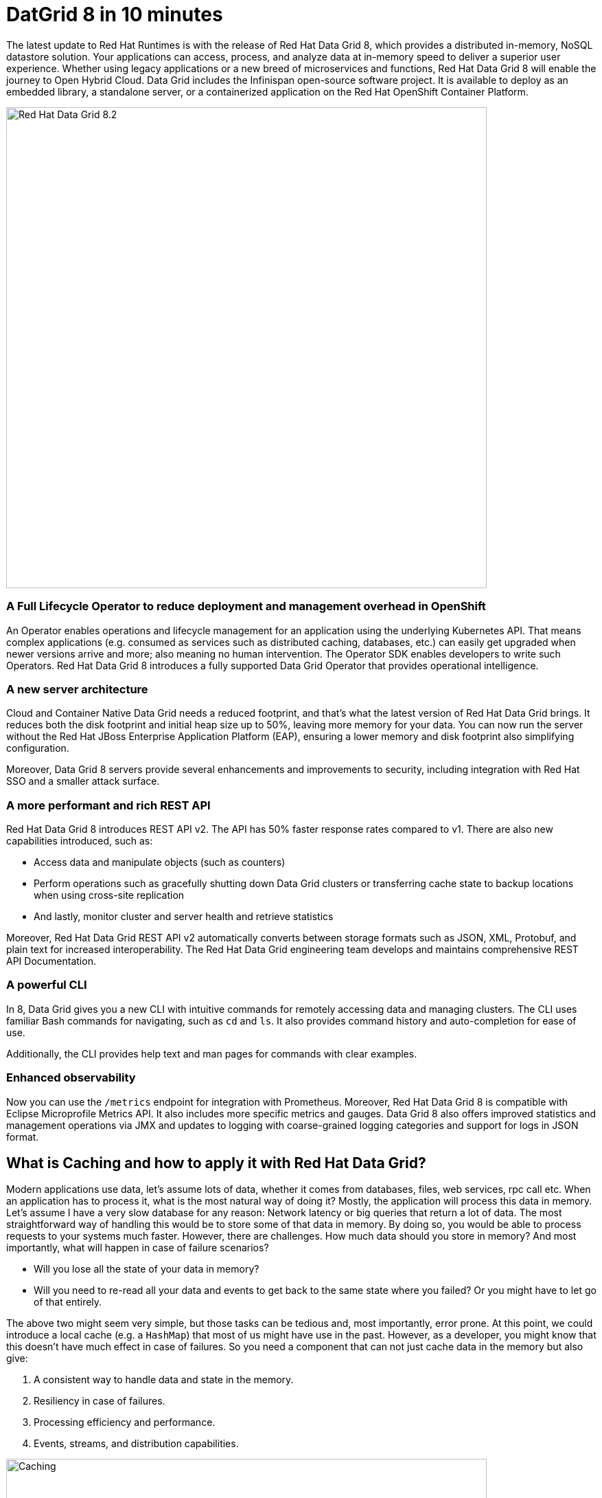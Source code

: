 = DatGrid 8 in 10 minutes
:experimental:

The latest update to Red Hat Runtimes is with the release of Red Hat Data Grid 8, which provides a distributed in-memory, NoSQL datastore solution. Your applications can access, process, and analyze data at in-memory speed to deliver a superior user experience. Whether using legacy applications or a new breed of microservices and functions, Red Hat Data Grid 8 will enable the journey to Open Hybrid Cloud. Data Grid includes the Infinispan open-source software project. It is available to deploy as an embedded library, a standalone server, or a containerized application on the Red Hat OpenShift Container Platform.

image::dg8.png[Red Hat Data Grid 8.2, 700]


=== A Full Lifecycle Operator to reduce deployment and management overhead in OpenShift
An Operator enables operations and lifecycle management for an application using the underlying Kubernetes API. That means complex applications (e.g. consumed as services such as distributed caching, databases, etc.) can easily get upgraded when newer versions arrive and more; also meaning no human intervention. The Operator SDK enables developers to write such Operators. Red Hat Data Grid 8 introduces a fully supported Data Grid Operator that provides operational intelligence.

=== A new server architecture 
Cloud and Container Native Data Grid needs a reduced footprint, and that's what the latest version of Red Hat Data Grid brings. It reduces both the disk footprint and initial heap size up to 50%, leaving more memory for your data. You can now run the server without the Red Hat JBoss Enterprise Application Platform (EAP), ensuring a lower memory and disk footprint also simplifying configuration. 

Moreover, Data Grid 8 servers provide several enhancements and improvements to security, including integration with Red Hat SSO and a smaller attack surface.

=== A more performant and rich REST API 
Red Hat Data Grid 8 introduces REST API v2. 
The API has 50% faster response rates compared to v1. There are also new capabilities introduced, such as:

* Access data and manipulate objects (such as counters)
* Perform operations such as gracefully shutting down Data Grid clusters or transferring cache state to backup locations when using cross-site replication
* And lastly, monitor cluster and server health and retrieve statistics

Moreover, Red Hat Data Grid REST API v2 automatically converts between storage formats such as JSON, XML, Protobuf, and plain text for increased interoperability. The Red Hat Data Grid engineering team develops and maintains comprehensive REST API Documentation.

=== A powerful CLI 
In 8, Data Grid gives you a new CLI with intuitive commands for remotely accessing data and managing clusters.
The CLI uses familiar Bash commands for navigating, such as `cd` and `ls`. It also provides command history and auto-completion for ease of use. 

Additionally, the CLI provides help text and man pages for commands with clear examples.

=== Enhanced observability 
Now you can use the `/metrics` endpoint for integration with Prometheus. Moreover, Red Hat Data Grid 8 is compatible with Eclipse Microprofile Metrics API. It also includes more specific metrics and gauges. Data Grid 8 also offers improved statistics and management operations via JMX and updates to logging with coarse-grained logging categories and support for logs in JSON format.

== What is Caching and how to apply it with Red Hat Data Grid?
Modern applications use data, let's assume lots of data, whether it comes from databases, files, web services, rpc call etc. 
When an application has to process it, what is the most natural way of doing it? Mostly, the application will process this data in memory. 
Let's assume I have a very slow database for any reason: Network latency or big queries that return a lot of data. 
The most straightforward way of handling this would be to store some of that data in memory. By doing so, you would be able to process requests to your systems much faster. However, there are challenges. How much data should you store in memory? And most importantly, what will happen in case of failure scenarios? 

* Will you lose all the state of your data in memory? 
* Will you need to re-read all your data and events to get back to the same state where you failed? Or you might have to let go of that entirely. 

The above two might seem very simple, but those tasks can be tedious and, most importantly, error prone. 
At this point, we could introduce a local cache (e.g. a `HashMap`) that most of us might have use in the past. However, as a developer, you might know that this doesn't have much effect in case of failures. 
So you need a component that can not just cache data in the memory but also give:

1. A consistent way to handle data and state in the memory.
2. Resiliency in case of failures.
3. Processing efficiency and performance.
4. Events, streams, and distribution capabilities.


image::caching.png[Caching, 700]


With such capabilities, the cache is no longer just an in-memory data structure. Therefore, as a developer, you can take this component out of your local in-memory processing and distribute it over the network. In case of application failures, you will still be able to access this data from the last point you left off. 

Now getting back to our primary question, how much data should you store in memory? Partially we have already discussed this above. It is important that, as a developer, you should be able to specify TTL (Time To Live) for your cache and its entries. 

You should also be able to define eviction and expiration. Eviction is used to prevent memory overuse and not to remove the entry from the cache, as it will drop an entry from memory on this instance, but it does not affect other instances or the persistence. It must be used with a configured persistence to be consistent. Whereas expiration will retire the entry and remove it from the cache and its persistence completely. Thereby knowing when your cache is hot and what data resides in it. Moreover you should be able to do this distributed, cluster-wide, or remotely. 

Once a cache is remote, we also want some of the distributed features, like monitoring for example. Lets take a look at some of the caching strategies.

==== Local cache
The primary use for Red Hat Data Grid is to provide a fast in-memory cache of frequently accessed data. Suppose you have a slow data source (database, web service, text file, etc.) - you could load some or all of that data in memory so that it’s just a memory access away from your code. Using Red Hat Data Grid is better than using a simple `ConcurrentHashMap`. By setting up an embedded cache, Red Hat Dat Grid also allows you to tap into more features e.g. expiration, eviction, events on the cache etc. All make out a much better way of handling your cache and component design. Moreover, if you want to cluster such a cache that is also easily possible. 

==== As a clustered cache
Let's assume you started with a local/embedded cache in your application, but now you suddenly realize that one instance of your application is not enough to handle the load from your users or systems. What do you do? With Red Hat Data Grid you can now scale that cache into a cluster. 

You don't need to change how you use your cache. Adding a few additional parameters, you can now have a clustered cache having multiple instances of your application listening to the same coherent cache. 

Events will be fired across the cluster, expiration will happen across the cluster, etc. Eviction removes entries from the local instance memory if not used, but not from persistent cache stores or other cluster members to ensure that the local Data Grid does not exceed that maximum size. Moreover, you now even have the possibility to distribute your keys across the cluster. Red Hat Data Grid can scale horizontally to hundreds of nodes. 

==== As a remote cache
Let's just say you used the clustered cache, and embedded it in your application, so every time a new instance of your application is started you would have a new instance of your embedded cache ready to become part of the cluster. 

This sounds great! Although, what if you don't want that clustering in your application? Then, you might want to use a component from outside your application's lifecycle. Or you want to share this cache across multiple applications. In that case, the Red Hat Data Grid could act as a remote data grid. 

Now you can access your cache via multiple programming runtimes (e.g. Vert.x, Quarkus, NodeJS, C#, C/C++, etc.), and your cache lifecycle and memory consumption will be independent of the application's life cycle. Great advantage!

Congratulations! By now, you understand the different patterns of caching and the requirements. Let's go ahead and create our first application and learn how to use Red Hat Data Grid to achieve caching. Press next! 

 
=== Additional Resources:
- Traditional zip deployments are available on the link:https://access.redhat.com[Customer Portal, window=_blank] link:https://access.redhat.com/jbossnetwork/restricted/listSoftware.html?downloadType=distributions&product=data.grid[Red Hat Data Grid download page, window=_blank].
- The container distribution and operator are available in the link:https://catalog.redhat.com/software/containers/explore[Red Hat Container Catalog, window=_blank]
- Product documentation is available link:https://docs.redhat.com[here, window=_blank]
- Getting Started Guide that will get you running with RHDG 8 in 5 minutes.
- link:https://access.redhat.com/documentation/en-us/red_hat_data_grid/8.2/html/migrating_to_data_grid_8/index[Migration Guide, window=_blank] 
- link:https://github.com/redhat-developer/redhat-datagrid-tutorials[Starter Tutorials, window=_blank]
- link:https://access.redhat.com/articles/4933371[Supported Components, window=_blank]
- link:https://access.redhat.com/articles/4933551[Supported Configurations, window=_blank]

